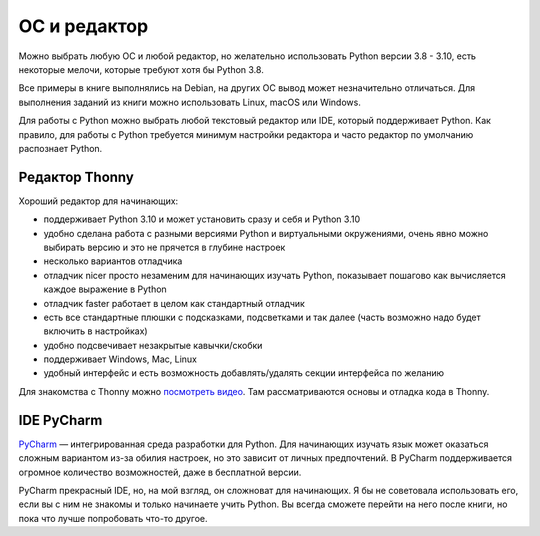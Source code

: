 ОС и редактор
-------------

Можно выбрать любую ОС и любой редактор, но желательно использовать Python
версии 3.8 - 3.10, есть некоторые мелочи, которые требуют хотя бы Python 3.8.

Все примеры в книге выполнялись на Debian, на других ОС вывод может
незначительно отличаться.  Для выполнения заданий из книги можно использовать
Linux, macOS или Windows.

Для работы с Python можно выбрать любой текстовый редактор или IDE, который
поддерживает Python. Как правило, для работы с Python требуется минимум
настройки редактора и часто редактор по умолчанию распознает Python.

Редактор Thonny
^^^^^^^^^^^^^^^

Хороший редактор для начинающих:

* поддерживает Python 3.10 и может установить сразу и себя и Python 3.10
* удобно сделана работа с разными версиями Python и виртуальными окружениями, очень явно можно выбирать версию и это не прячется в глубине настроек
* несколько вариантов отладчика
* отладчик nicer просто незаменим для начинающих изучать Python, показывает пошагово как вычисляется каждое выражение в Python
* отладчик faster работает в целом как стандартный отладчик
* есть все стандартные плюшки с подсказками, подсветками и так далее (часть возможно надо будет включить в настройках)
* удобно подсвечивает незакрытые кавычки/скобки
* поддерживает Windows, Mac, Linux
* удобный интерфейс и есть возможность добавлять/удалять секции интерфейса по желанию

Для знакомства с Thonny можно `посмотреть видео
<https://youtube.com/playlist?list=PLah0HUih_ZRm1IkQ374sLTlBMz6VSvkFy>`__. Там
рассматриваются основы и отладка кода в Thonny.


IDE PyCharm 
^^^^^^^^^^^

`PyCharm <https://www.jetbrains.com/pycharm/>`__ — интегрированная среда разработки для Python. Для начинающих изучать язык может оказаться сложным вариантом из-за обилия настроек, но это зависит от личных предпочтений.
В PyCharm поддерживается огромное количество возможностей, даже в бесплатной версии.

PyCharm прекрасный IDE, но, на мой взгляд, он сложноват для начинающих. Я бы не советовала использовать его, если вы с ним не знакомы и только начинаете учить Python. Вы всегда сможете перейти на него после книги, но пока что лучше попробовать что-то другое.

